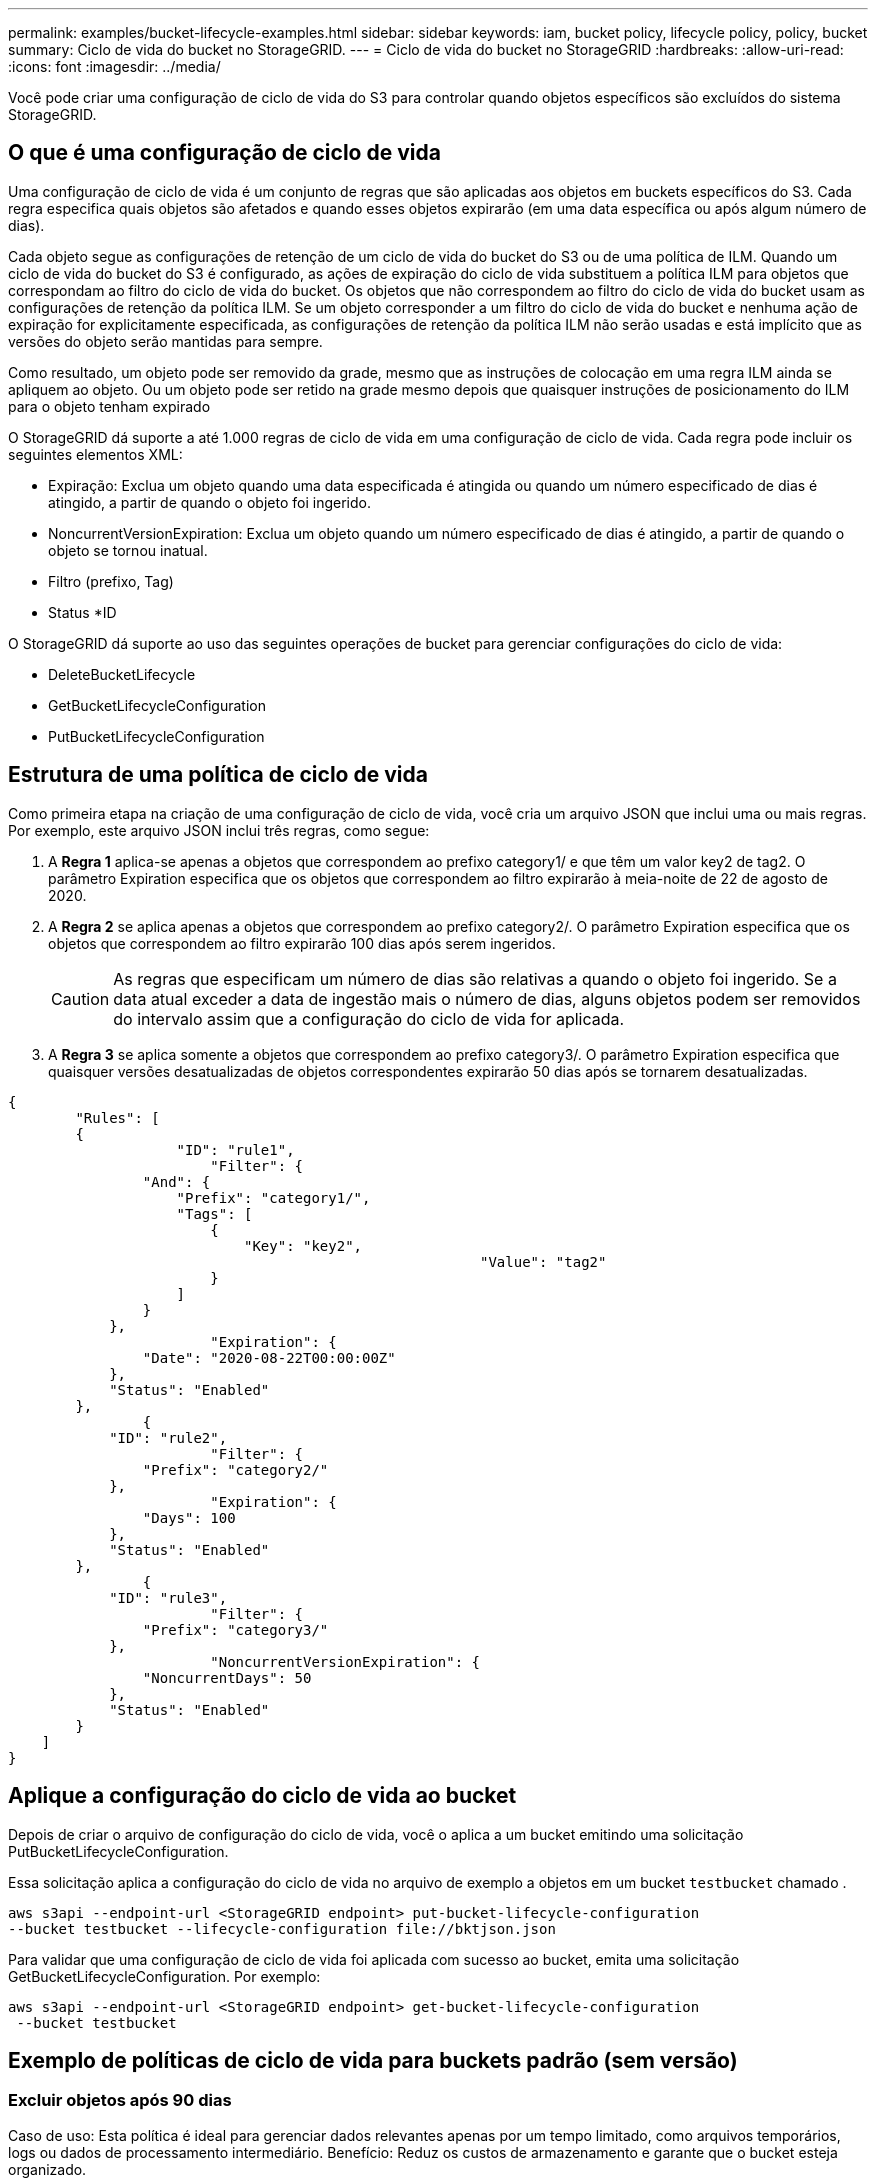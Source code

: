 ---
permalink: examples/bucket-lifecycle-examples.html 
sidebar: sidebar 
keywords: iam, bucket policy, lifecycle policy, policy, bucket 
summary: Ciclo de vida do bucket no StorageGRID. 
---
= Ciclo de vida do bucket no StorageGRID
:hardbreaks:
:allow-uri-read: 
:icons: font
:imagesdir: ../media/


[role="lead"]
Você pode criar uma configuração de ciclo de vida do S3 para controlar quando objetos específicos são excluídos do sistema StorageGRID.



== O que é uma configuração de ciclo de vida

Uma configuração de ciclo de vida é um conjunto de regras que são aplicadas aos objetos em buckets específicos do S3. Cada regra especifica quais objetos são afetados e quando esses objetos expirarão (em uma data específica ou após algum número de dias).

Cada objeto segue as configurações de retenção de um ciclo de vida do bucket do S3 ou de uma política de ILM. Quando um ciclo de vida do bucket do S3 é configurado, as ações de expiração do ciclo de vida substituem a política ILM para objetos que correspondam ao filtro do ciclo de vida do bucket. Os objetos que não correspondem ao filtro do ciclo de vida do bucket usam as configurações de retenção da política ILM. Se um objeto corresponder a um filtro do ciclo de vida do bucket e nenhuma ação de expiração for explicitamente especificada, as configurações de retenção da política ILM não serão usadas e está implícito que as versões do objeto serão mantidas para sempre.

Como resultado, um objeto pode ser removido da grade, mesmo que as instruções de colocação em uma regra ILM ainda se apliquem ao objeto. Ou um objeto pode ser retido na grade mesmo depois que quaisquer instruções de posicionamento do ILM para o objeto tenham expirado

O StorageGRID dá suporte a até 1.000 regras de ciclo de vida em uma configuração de ciclo de vida. Cada regra pode incluir os seguintes elementos XML:

* Expiração: Exclua um objeto quando uma data especificada é atingida ou quando um número especificado de dias é atingido, a partir de quando o objeto foi ingerido.
* NoncurrentVersionExpiration: Exclua um objeto quando um número especificado de dias é atingido, a partir de quando o objeto se tornou inatual.
* Filtro (prefixo, Tag)
* Status *ID


O StorageGRID dá suporte ao uso das seguintes operações de bucket para gerenciar configurações do ciclo de vida:

* DeleteBucketLifecycle
* GetBucketLifecycleConfiguration
* PutBucketLifecycleConfiguration




== Estrutura de uma política de ciclo de vida

Como primeira etapa na criação de uma configuração de ciclo de vida, você cria um arquivo JSON que inclui uma ou mais regras. Por exemplo, este arquivo JSON inclui três regras, como segue:

. A *Regra 1* aplica-se apenas a objetos que correspondem ao prefixo category1/ e que têm um valor key2 de tag2. O parâmetro Expiration especifica que os objetos que correspondem ao filtro expirarão à meia-noite de 22 de agosto de 2020.
. A *Regra 2* se aplica apenas a objetos que correspondem ao prefixo category2/. O parâmetro Expiration especifica que os objetos que correspondem ao filtro expirarão 100 dias após serem ingeridos.
+

CAUTION: As regras que especificam um número de dias são relativas a quando o objeto foi ingerido. Se a data atual exceder a data de ingestão mais o número de dias, alguns objetos podem ser removidos do intervalo assim que a configuração do ciclo de vida for aplicada.

. A *Regra 3* se aplica somente a objetos que correspondem ao prefixo category3/. O parâmetro Expiration especifica que quaisquer versões desatualizadas de objetos correspondentes expirarão 50 dias após se tornarem desatualizadas.


[source, json]
----
{
	"Rules": [
        {
		    "ID": "rule1",
			"Filter": {
                "And": {
                    "Prefix": "category1/",
                    "Tags": [
                        {
                            "Key": "key2",
							"Value": "tag2"
                        }
                    ]
                }
            },
			"Expiration": {
                "Date": "2020-08-22T00:00:00Z"
            },
            "Status": "Enabled"
        },
		{
            "ID": "rule2",
			"Filter": {
                "Prefix": "category2/"
            },
			"Expiration": {
                "Days": 100
            },
            "Status": "Enabled"
        },
		{
            "ID": "rule3",
			"Filter": {
                "Prefix": "category3/"
            },
			"NoncurrentVersionExpiration": {
                "NoncurrentDays": 50
            },
            "Status": "Enabled"
        }
    ]
}
----


== Aplique a configuração do ciclo de vida ao bucket

Depois de criar o arquivo de configuração do ciclo de vida, você o aplica a um bucket emitindo uma solicitação PutBucketLifecycleConfiguration.

Essa solicitação aplica a configuração do ciclo de vida no arquivo de exemplo a objetos em um bucket `testbucket` chamado .

[listing]
----
aws s3api --endpoint-url <StorageGRID endpoint> put-bucket-lifecycle-configuration
--bucket testbucket --lifecycle-configuration file://bktjson.json
----
Para validar que uma configuração de ciclo de vida foi aplicada com sucesso ao bucket, emita uma solicitação GetBucketLifecycleConfiguration. Por exemplo:

[listing]
----
aws s3api --endpoint-url <StorageGRID endpoint> get-bucket-lifecycle-configuration
 --bucket testbucket
----


== Exemplo de políticas de ciclo de vida para buckets padrão (sem versão)



=== Excluir objetos após 90 dias

Caso de uso: Esta política é ideal para gerenciar dados relevantes apenas por um tempo limitado, como arquivos temporários, logs ou dados de processamento intermediário. Benefício: Reduz os custos de armazenamento e garante que o bucket esteja organizado.

[source, json]
----
{
	"Rules": [
	  {
		"ID": "Delete after 90 day rule",
		"Filter": {},
		"Status": "Enabled"，
		  "Expiration": {
			  "Days": 90
	    }
	  }
	]
}
----


== Exemplo de políticas de ciclo de vida para buckets versionados



=== Excluir versões não atuais após 10 dias

Caso de uso: Esta política ajuda a gerenciar o armazenamento de objetos de versão desatualizada, que podem se acumular ao longo do tempo e consumir espaço significativo. Benefício: Otimize o uso do armazenamento mantendo apenas a versão mais recente.

[source, json]
----
{
	"Rules": [
	        {
		"ID": "NoncurrentVersionExpiration 10 day rule",
		"Filter": {},
		"Status": "Enabled"，
		  "NoncurrentVersionExpiration": {
			  "NoncurrentDays": 10
	   	}
    }
	]
}
----


=== Mantenha 5 versões não atuais

Caso de uso: Útil quando você deseja manter um número limitado de versões anteriores para fins de recuperação ou auditoria. Benefício: Manter versões não atuais suficientes para garantir histórico e pontos de recuperação suficientes.

[source, json]
----
{
	"Rules": [
	  {
		"ID": "NewerNoncurrentVersions 5 version rule",
		"Filter": {},
		"Status": "Enabled"，
		"NoncurrentVersionExpiration": {
		  	"NewerNoncurrentVersions": 5
	    }
    }
	]
}
----


=== Remover marcadores de exclusão quando não houver outras versões

Caso de uso: Esta política ajuda a gerenciar os marcadores de exclusão restantes após a remoção de todas as versões não atuais, que podem se acumular ao longo do tempo. Benefício: Reduz a desordem desnecessária.

[source, json]
----
{
	"Rules": [
    {
		"ID": "Delete marker cleanup rule",
		"Filter": {},
		"Status": "Enabled"，
		"Expiration": {
        "ExpiredObjectDeleteMarker": true
	  	}
    }
	]
}
----


=== Exclua as versões atuais após 30 dias, exclua as versões não atuais após 60 dias e remova os marcadores de exclusão criados pela exclusão da versão atual quando não houver mais outras versões.

Caso de uso: Fornecer um ciclo de vida completo para versões atuais e não atuais, incluindo os marcadores de exclusão. Benefício: Reduzir os custos de armazenamento e garantir que o bucket esteja organizado, mantendo pontos de recuperação e histórico suficientes.

[source, json]
----
{
  "Rules": [
    {
      "ID": "Delete current version",
      "Filter": {},
      "Status": "Enabled",
      "Expiration": {
        "Days": 30
      }
    },
    {
      "ID": "noncurrent version retention",
      "Filter": {},
      "Status": "Enabled",
      "NoncurrentVersionExpiration": {
        "NoncurrentDays": 60
      }
    },
    {
      "ID": "Markers",
      "Filter": {},
      "Status": "Enabled",
      "Expiration": {
        "ExpiredObjectDeleteMarker": true
      }
    }
  ]
}
----


=== remova marcadores de exclusão que não tenham outras versões, mantenha 4 versões não atuais e pelo menos 30 dias de histórico para objetos com o prefixo "accounts_" e mantenha 2 versões e pelo menos 10 dias de histórico para todas as outras versões de objetos.

Caso de uso: Forneça regras exclusivas para objetos específicos, juntamente com outros objetos, para gerenciar o ciclo de vida completo das versões atuais e não atuais, incluindo os marcadores de exclusão. Benefício: Reduza os custos de armazenamento e garanta que o bucket esteja organizado, mantendo pontos de recuperação e histórico suficientes para atender a uma variedade de requisitos do cliente.

[source, json]
----
{
  "Rules": [
    {
      "ID": "Markers",
      "Filter": {},
      "Status": "Enabled",
      "Expiration": {
        "ExpiredObjectDeleteMarker": true
      }
    },
    {
      "ID": "accounts version retention",
      "Filter": {"Prefix":"account_"},
      "Status": "Enabled",
      "NoncurrentVersionExpiration": {
        "NewerNoncurrentVersions": 4,
        "NoncurrentDays": 30
      }
    },
    {
      "ID": "noncurrent version retention",
      "Filter": {},
      "Status": "Enabled",
      "NoncurrentVersionExpiration": {
        "NewerNoncurrentVersions": 2,
        "NoncurrentDays": 10
      }
    }
  ]
}
----


== Conclusão

* Revise e atualize regularmente as políticas de ciclo de vida e alinhe-as com as metas de ILM e gerenciamento de dados.
* Teste as políticas em um ambiente ou bucket não produtivo antes de aplicá-las amplamente para garantir que funcionem conforme o esperado
* Use IDs descritivos para regras para torná-las mais intuitivas, pois a estrutura lógica pode ficar complexa
* Monitore o impacto dessas políticas de ciclo de vida do bucket no uso e no desempenho do armazenamento para fazer os ajustes necessários.

